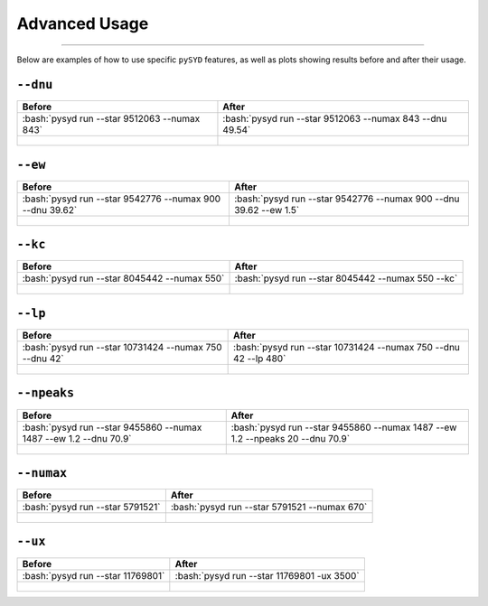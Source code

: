 .. _advanced:
.. role:: bash(code)
   :language: bash

Advanced Usage
#################

=======

Below are examples of how to use specific ``pySYD`` features, as well as plots showing results before and after their usage.


``--dnu``
++++++++

+-------------------------------------------------+---------------------------------------------------------+
| Before                                          | After                                                   |
+=================================================+=========================================================+
|:bash:`pysyd run --star 9512063 --numax 843`     |:bash:`pysyd run --star 9512063 --numax 843 --dnu 49.54` |
+-------------------------------------------------+---------------------------------------------------------+
| .. figure:: figures_advanced/9512063_before.png | .. figure:: figures_advanced/9512063_after.png          |
|    :scale: 50 %                                 |    :scale: 50 %                                         |
+-------------------------------------------------+---------------------------------------------------------+


``--ew``
++++++++

+----------------------------------------------------------+------------------------------------------------------------------+
| Before                                                   | After                                                            |
+==========================================================+==================================================================+
| :bash:`pysyd run --star 9542776 --numax 900 --dnu 39.62` | :bash:`pysyd run --star 9542776 --numax 900 --dnu 39.62 --ew 1.5`|
+----------------------------------------------------------+------------------------------------------------------------------+
| .. figure:: figures_advanced/9542776_before.png          | .. figure:: figures_advanced/9542776_after.png                   |
|    :scale: 50 %                                          |    :scale: 50 %                                                  |
+----------------------------------------------------------+------------------------------------------------------------------+


``--kc``
++++++++

+-------------------------------------------------+-------------------------------------------------------+
| Before                                          | After                                                 |
+=================================================+=======================================================+
| :bash:`pysyd run --star 8045442 --numax 550`    | :bash:`pysyd run --star 8045442 --numax 550 --kc`     |
+-------------------------------------------------+-------------------------------------------------------+
| .. figure:: figures_advanced/8045442_before.png | .. figure:: figures_advanced/8045442_after.png        |
|    :scale: 50 %                                 |    :scale: 50 %                                       |
+-------------------------------------------------+-------------------------------------------------------+


``--lp``
++++++++

+--------------------------------------------------------+-----------------------------------------------------------------+
| Before                                                 | After                                                           |
+========================================================+=================================================================+
| :bash:`pysyd run --star 10731424 --numax 750 --dnu 42` | :bash:`pysyd run --star 10731424 --numax 750 --dnu 42 --lp 480` |
+--------------------------------------------------------+-----------------------------------------------------------------+
| .. figure:: figures_advanced/10731424_after.png        | .. figure:: figures_advanced/10731424_after.png                 |
|    :scale: 50 %                                        |    :scale: 50 %                                                 |
+--------------------------------------------------------+-----------------------------------------------------------------+


``--npeaks``
++++++++

+--------------------------------------------------------------------+-------------------------------------------------------------------------------+
| Before                                                             | After                                                                         |
+====================================================================+===============================================================================+
| :bash:`pysyd run --star 9455860 --numax 1487 --ew 1.2  --dnu 70.9` | :bash:`pysyd run --star 9455860 --numax 1487 --ew 1.2 --npeaks 20 --dnu 70.9` |
+--------------------------------------------------------------------+-------------------------------------------------------------------------------+
| .. figure:: figures_advanced/9455860_after.png                     | .. figure:: figures_advanced/9455860_after.png                                |
|    :scale: 50 %                                                    |    :scale: 50 %                                                               |
+--------------------------------------------------------------------+-------------------------------------------------------------------------------+


``--numax``
++++++++

+-------------------------------------------------+-------------------------------------------------------+
| Before                                          | After                                                 |
+=================================================+=======================================================+
| :bash:`pysyd run --star 5791521`                | :bash:`pysyd run --star 5791521  --numax 670`         |
+-------------------------------------------------+-------------------------------------------------------+
| .. figure:: figures_advanced/5791521_before.png | .. figure:: figures_advanced/5791521_after.png        |
|    :scale: 50 %                                 |    :scale: 50 %                                       |
+-------------------------------------------------+-------------------------------------------------------+


``--ux``
++++++++

+-------------------------------------------------+-------------------------------------------------------+
| Before                                          | After                                                 |
+=================================================+=======================================================+
| :bash:`pysyd run --star 11769801`               | :bash:`pysyd run --star 11769801 -ux 3500`            |
+-------------------------------------------------+-------------------------------------------------------+
| .. figure:: figures_advanced/11769801_after.png | .. figure:: figures_advanced/11769801_after.png       |
|    :scale: 50 %                                 |    :scale: 50 %                                       |
+-------------------------------------------------+-------------------------------------------------------+

